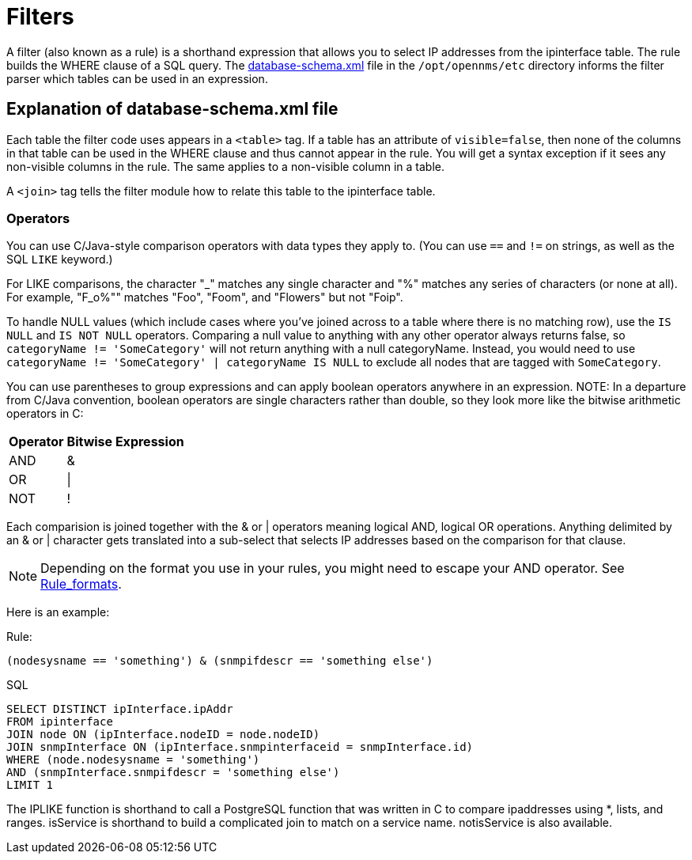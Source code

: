 
[[filters]]
= Filters

A filter (also known as a rule) is a shorthand expression that allows you to select IP addresses from the ipinterface table.
The rule builds the WHERE clause of a SQL query. 
The https://github.com/OpenNMS/opennms/blob/develop/opennms-config/src/main/resources/database-schema.xml[database-schema.xml] file in the `/opt/opennms/etc` directory informs the filter parser which tables can be used in an expression.

== Explanation of database-schema.xml file

Each table the filter code uses appears in a `<table>` tag. 
If a table has an attribute of `visible=false`, then none of the columns in that table can be used in the WHERE clause and thus cannot appear in the rule. 
You will get a syntax exception if it sees any non-visible columns in the rule. 
The same applies to a non-visible column in a table.

A `<join>` tag tells the filter module how to relate this table to the ipinterface table. 

=== Operators

You can use C/Java-style comparison operators with data types they apply to.
(You can use `==` and `!=` on strings, as well as the SQL `LIKE` keyword.)

For LIKE comparisons, the character "_" matches any single character and "%" matches any series of characters (or none at all). 
For example, "F_o%"" matches "Foo", "Foom", and "Flowers" but not "Foip".

To handle NULL values (which include cases where you've joined across to a table where there is no matching row), use the `IS NULL` and `IS NOT NULL` operators. 
Comparing a null value to anything with any other operator always returns false, so `categoryName != 'SomeCategory'` will not return anything with a null categoryName. 
Instead, you would need to use `categoryName != 'SomeCategory' | categoryName IS NULL` to exclude all nodes that are tagged with `SomeCategory`.

You can use parentheses to group expressions and can apply boolean operators anywhere in an expression. 
NOTE: In a departure from C/Java convention, boolean operators are single characters rather than double, so they look more like the bitwise arithmetic operators in C:

[options="header, autowidth"]
|===
| Operator | Bitwise Expression
| AND      | &amp;
| OR       | \|
| NOT      | !
|===

Each comparision is joined together with the & or | operators meaning logical AND, logical OR operations. 
Anything delimited by an & or | character gets translated into a sub-select that selects IP addresses based on the comparison for that clause. 

NOTE: Depending on the format you use in your rules, you might need to escape your AND operator. 
See xref:configuration/filters/rule-formats.adoc#filter-rule-format[Rule_formats].

Here is an example:

Rule:

`(nodesysname == 'something') & (snmpifdescr == 'something else')`

SQL

[source, sql]
----
SELECT DISTINCT ipInterface.ipAddr
FROM ipinterface
JOIN node ON (ipInterface.nodeID = node.nodeID) 
JOIN snmpInterface ON (ipInterface.snmpinterfaceid = snmpInterface.id) 
WHERE (node.nodesysname = 'something') 
AND (snmpInterface.snmpifdescr = 'something else') 
LIMIT 1
----

The IPLIKE function is shorthand to call a PostgreSQL function that was written in C to compare ipaddresses using *, lists, and ranges. 
isService is shorthand to build a complicated join to match on a service name.  
notisService is also available. 
